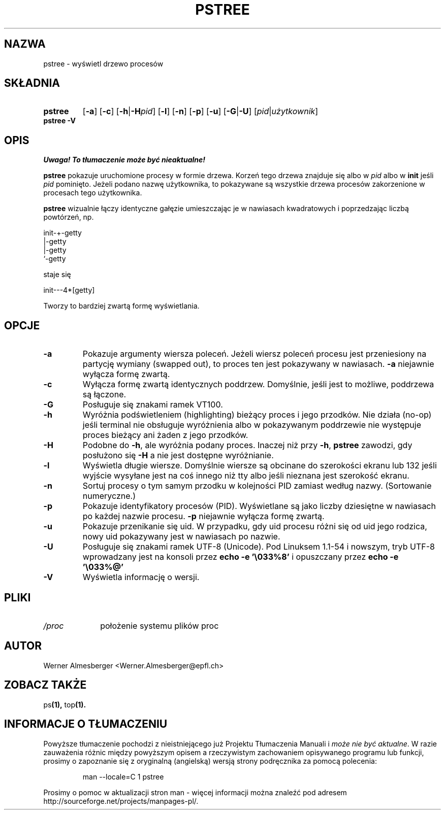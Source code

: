 .\" {PTM/WK/2000-II}
.TH PSTREE 1 "6 maja 1998" "Linux" "Polecenia użytkownika"
.SH NAZWA
pstree \- wyświetl drzewo procesów
.SH SKŁADNIA
.TP 7
.B pstree
.RB [ \-a ]
.RB [ \-c ]
.RB [ \-h | \-H \fIpid\fP]
.RB [ \-l ]
.RB [ \-n ]
.RB [ \-p ]
.RB [ \-u ]
.RB [ \-G | \-U ]
.RB [ \fIpid\fB | \fIużytkownik\fP ]
.TP 7
.B pstree \-V
.SH OPIS
\fI Uwaga! To tłumaczenie może być nieaktualne!\fP
.PP
.B pstree
pokazuje uruchomione procesy w formie drzewa. Korzeń tego drzewa znajduje się
albo w \fIpid\fP albo w \fBinit\fP jeśli \fIpid\fP pominięto. Jeżeli podano
nazwę użytkownika, to pokazywane są wszystkie drzewa procesów zakorzenione
w procesach tego użytkownika.
.PP
\fBpstree\fP wizualnie łączy identyczne gałęzie umieszczając je w nawiasach
kwadratowych i poprzedzając liczbą powtórzeń, np. 
.nf
.sp
    init\-+\-getty
         |\-getty
         |\-getty
         `\-getty
.sp
.fi
staje się
.nf
.sp
    init\-\-\-4*[getty]
.sp
.fi
Tworzy to bardziej zwartą formę wyświetlania.
.SH OPCJE
.IP \fB\-a\fP
Pokazuje argumenty wiersza poleceń. Jeżeli wiersz poleceń procesu jest
przeniesiony na partycję wymiany (swapped out), to proces ten jest
pokazywany w nawiasach. \fB\-a\fP niejawnie wyłącza formę zwartą.
.IP \fB\-c\fP
Wyłącza formę zwartą identycznych poddrzew. Domyślnie, jeśli jest to możliwe,
poddrzewa są łączone.
.IP \fB\-G\fP
Posługuje się znakami ramek VT100.
.IP \fB\-h\fP
Wyróżnia podświetleniem (highlighting) bieżący proces i jego przodków.
Nie działa (no-op) jeśli terminal nie obsługuje wyróżnienia albo
w pokazywanym poddrzewie nie występuje proces bieżący ani żaden
z jego przodków.
.IP \fB\-H\fP
Podobne do \fB\-h\fP, ale wyróżnia podany proces. Inaczej niż przy
\fB\-h\fP, \fBpstree\fP zawodzi, gdy posłużono się \fB\-H\fP
a nie jest dostępne wyróżnianie.
.IP \fB\-l\fP
Wyświetla długie wiersze. Domyślnie wiersze są obcinane do szerokości ekranu
lub 132 jeśli wyjście wysyłane jest na coś innego niż tty albo jeśli
nieznana jest szerokość ekranu.
.IP \fB\-n\fP
Sortuj procesy o tym samym przodku w kolejności PID zamiast według nazwy.
(Sortowanie numeryczne.)
.IP \fB\-p\fP
Pokazuje identyfikatory procesów (PID). Wyświetlane są jako liczby dziesiętne
w nawiasach po każdej nazwie procesu. \fB\-p\fP niejawnie wyłącza formę zwartą.
.IP \fB\-u\fP
Pokazuje przenikanie się uid. W przypadku, gdy uid procesu różni się
od uid jego rodzica, nowy uid pokazywany jest w nawiasach po nazwie.
.IP \fB\-U\fP
Posługuje się znakami ramek UTF-8 (Unicode). Pod Linuksem 1.1-54 i nowszym,
tryb UTF-8 wprowadzany jest na konsoli przez
\fBecho \-e '\\033%8'\fP i opuszczany przez
\fBecho \-e '\\033%@'\fP
.IP \fB\-V\fP
Wyświetla informację o wersji.
.SH PLIKI
.TP 10
.I /proc
położenie systemu plików proc
.SH AUTOR
Werner Almesberger <Werner.Almesberger@epfl.ch>
.SH "ZOBACZ TAKŻE"
.RB ps (1),
.RB top (1).
.\"{{{}}}
.SH "INFORMACJE O TŁUMACZENIU"
Powyższe tłumaczenie pochodzi z nieistniejącego już Projektu Tłumaczenia Manuali i 
\fImoże nie być aktualne\fR. W razie zauważenia różnic między powyższym opisem
a rzeczywistym zachowaniem opisywanego programu lub funkcji, prosimy o zapoznanie 
się z oryginalną (angielską) wersją strony podręcznika za pomocą polecenia:
.IP
man \-\-locale=C 1 pstree
.PP
Prosimy o pomoc w aktualizacji stron man \- więcej informacji można znaleźć pod
adresem http://sourceforge.net/projects/manpages\-pl/.
